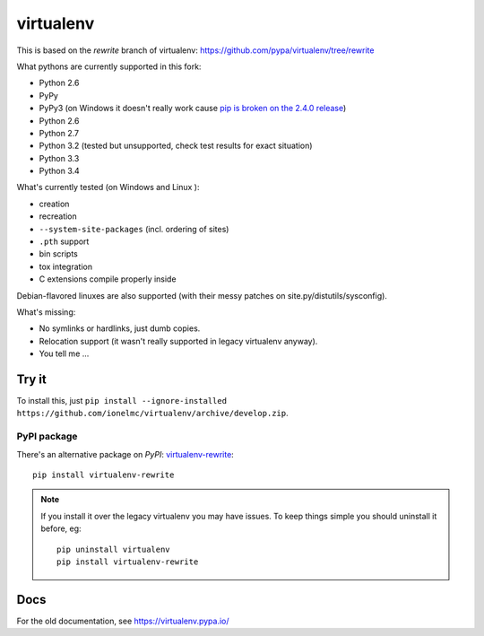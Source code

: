 virtualenv
==========

This is based on the `rewrite` branch of virtualenv: https://github.com/pypa/virtualenv/tree/rewrite

What pythons are currently supported in this fork:

* Python 2.6
* PyPy
* PyPy3 (on Windows it doesn't really work cause
  `pip is broken on the 2.4.0 release <https://bitbucket.org/pypy/pypy/issue/1696/can-not-install-pip-with-get-pippy>`_)
* Python 2.6
* Python 2.7
* Python 3.2 (tested but unsupported, check test results for exact situation)
* Python 3.3
* Python 3.4

What's currently tested (on Windows |appveyor| and Linux |circleci| |travis|):

* creation
* recreation
* ``--system-site-packages`` (incl. ordering of sites)
* ``.pth`` support
* bin scripts
* tox integration
* C extensions compile properly inside

Debian-flavored linuxes are also supported (with their messy patches on site.py/distutils/sysconfig).

.. |circleci| image:: https://circleci.com/gh/ionelmc/virtualenv/tree/develop.svg?style=svg
    :alt: CircleCI Build Status
    :target: https://circleci.com/gh/ionelmc/virtualenv/tree/develop

.. |travis| image:: http://img.shields.io/travis/ionelmc/virtualenv/develop.png?style=flat
    :alt: Travis-CI Build Status
    :target: https://travis-ci.org/ionelmc/virtualenv

.. |appveyor| image:: https://ci.appveyor.com/api/projects/status/github/ionelmc/virtualenv?branch=develop
    :alt: AppVeyor Build Status
    :target: https://ci.appveyor.com/project/ionelmc/virtualenv

What's missing:

* No symlinks or hardlinks, just dumb copies.
* Relocation support (it wasn't really supported in legacy virtualenv anyway).
* You tell me ...

Try it
------

To install this, just ``pip install --ignore-installed https://github.com/ionelmc/virtualenv/archive/develop.zip``.

PyPI package
````````````

There's an alternative package on `PyPI`: `virtualenv-rewrite <https://pypi.python.org/pypi/virtualenv-rewrite/>`_::

    pip install virtualenv-rewrite

.. note::

    If you install it over the legacy virtualenv you may have issues. To keep things simple you should uninstall it
    before, eg::

        pip uninstall virtualenv
        pip install virtualenv-rewrite

Docs
----

For the old documentation, see https://virtualenv.pypa.io/
